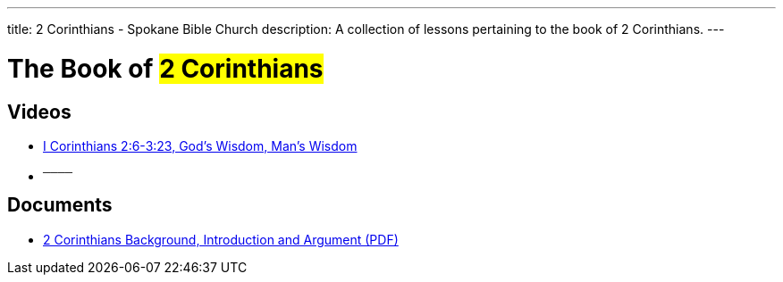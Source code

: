 ---
title: 2 Corinthians - Spokane Bible Church
description: A collection of lessons pertaining to the book of 2 Corinthians.
---

= The Book of #2 Corinthians#

== Videos

- link:https://youtu.be/X3uEzk5Efg0["I Corinthians 2:6-3:23, God&#8217;s Wisdom, Man&#8217;s Wisdom",role=video]

- ^────^

== Documents
- link:/docs/2-Corinthians-Introduction-Background-and-Argument.pdf["2 Corinthians Background, Introduction and Argument (PDF)",role=video]
